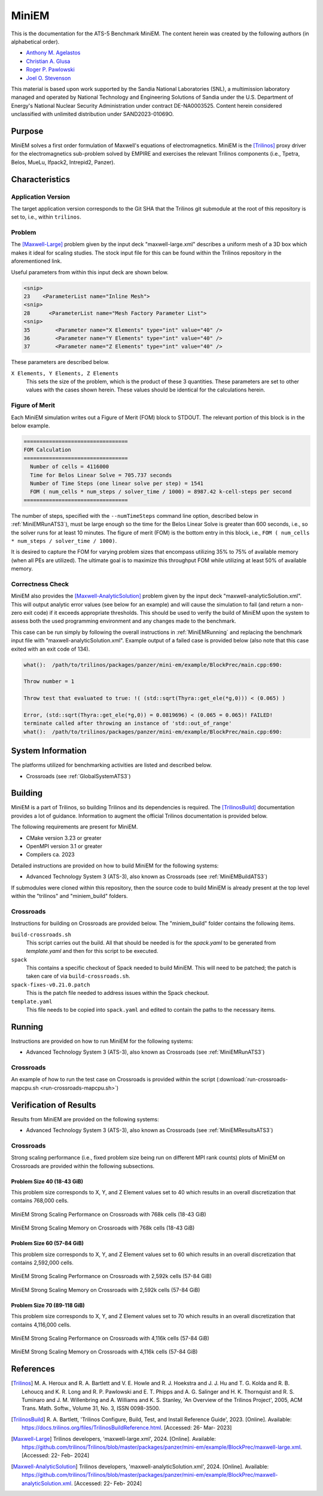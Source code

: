 ******
MiniEM
******

This is the documentation for the ATS-5 Benchmark MiniEM. The content herein was
created by the following authors (in alphabetical order).

- `Anthony M. Agelastos <mailto:amagela@sandia.gov>`_
- `Christian A. Glusa <mailto:caglusa@sandia.gov>`_
- `Roger P. Pawlowski <mailto:rppawlo@sandia.gov>`_
- `Joel O. Stevenson <mailto:josteve@sandia.gov>`_

This material is based upon work supported by the Sandia National Laboratories
(SNL), a multimission laboratory managed and operated by National Technology and
Engineering Solutions of Sandia under the U.S. Department of Energy's National
Nuclear Security Administration under contract DE-NA0003525. Content herein
considered unclassified with unlimited distribution under SAND2023-01069O.

Purpose
=======

MiniEM solves a first order formulation of Maxwell's equations of
electromagnetics. MiniEM is the [Trilinos]_ proxy driver for the
electromagnetics sub-problem solved by EMPIRE and exercises the relevant
Trilinos components (i.e., Tpetra, Belos, MueLu, Ifpack2, Intrepid2, Panzer).


Characteristics
===============


Application Version
-------------------

The target application version corresponds to the Git SHA that the Trilinos git
submodule at the root of this repository is set to, i.e., within ``trilinos``.


Problem
-------

The [Maxwell-Large]_ problem given by the input deck "maxwell-large.xml"
describes a uniform mesh of a 3D box which makes it ideal for scaling studies.
The stock input file for this can be found within the Trilinos repository in the
aforementioned link.

Useful parameters from within this input deck are shown below.

.. code-block::

   <snip>
   23    <ParameterList name="Inline Mesh">
   <snip>
   28      <ParameterList name="Mesh Factory Parameter List">
   <snip>
   35        <Parameter name="X Elements" type="int" value="40" />
   36        <Parameter name="Y Elements" type="int" value="40" />
   37        <Parameter name="Z Elements" type="int" value="40" />

These parameters are described below.

``X Elements, Y Elements, Z Elements``
   This sets the size of the problem, which is the product of these 3
   quantities. These parameters are set to other values with the cases shown
   herein. These values should be identical for the calculations herein.


Figure of Merit
---------------

Each MiniEM simulation writes out a Figure of Merit (FOM) block to
STDOUT. The relevant portion of this block is in the below example.

.. code-block::

   =================================
   FOM Calculation
   =================================
     Number of cells = 4116000
     Time for Belos Linear Solve = 705.737 seconds
     Number of Time Steps (one linear solve per step) = 1541
     FOM ( num_cells * num_steps / solver_time / 1000) = 8987.42 k-cell-steps per second 
   =================================

The number of steps, specified with the ``--numTimeSteps`` command
line option, described below in :ref:`MiniEMRunATS3`), must be large
enough so the time for the Belos Linear Solve is greater than 600
seconds, i.e., so the solver runs for at least 10 minutes. The figure
of merit (FOM) is the bottom entry in this block, i.e., ``FOM (
num_cells * num_steps / solver_time / 1000)``.

It is desired to capture the FOM for varying problem sizes that
encompass utilizing 35% to 75% of available memory (when all PEs are
utilized). The ultimate goal is to maximize this throughput FOM while
utilizing at least 50% of available memory.


Correctness Check
-----------------

MiniEM also provides the [Maxwell-AnalyticSolution]_ problem given by
the input deck "maxwell-analyticSolution.xml". This will output
analytic error values (see below for an example) and will cause the
simulation to fail (and return a non-zero exit code) if it exceeds
appropriate thresholds. This should be used to verify the build of
MiniEM upon the system to assess both the used programming environment
and any changes made to the benchmark.

.. code-block::
   :emphasize-lines: 2

   The Belos solver "GMRES block system" of type ""Belos::BlockGmresSolMgr": {Flexible: true, Num Blocks: 10, Maximum Iterations: 10, Maximum Restarts: 20, Convergence Tolerance: 1e-08}" returned a solve status of "SOLVE_STATUS_CONVERGED" in 1 iterations with total CPU time of 0.0189103 sec
   L2 Error E maxwell - analyticSolution = 0.0566793

   * finished time step 6, t = 5e-09
   **************************************************

This case can be run simply by following the overall instructions in
:ref:`MiniEMRunning` and replacing the benchmark input file with
"maxwell-analyticSolution.xml". Example output of a failed case is
provided below (also note that this case exited with an exit code of
134).

.. code-block::

   what():  /path/to/trilinos/packages/panzer/mini-em/example/BlockPrec/main.cpp:690:

   Throw number = 1

   Throw test that evaluated to true: !( (std::sqrt(Thyra::get_ele(*g,0))) < (0.065) )

   Error, (std::sqrt(Thyra::get_ele(*g,0)) = 0.0819696) < (0.065 = 0.065)! FAILED!
   terminate called after throwing an instance of 'std::out_of_range'
   what():  /path/to/trilinos/packages/panzer/mini-em/example/BlockPrec/main.cpp:690:


System Information
==================

The platforms utilized for benchmarking activities are listed and described below.

* Crossroads (see :ref:`GlobalSystemATS3`)


Building
========

MiniEM is a part of Trilinos, so building Trilinos and its dependencies is
required. The [TrilinosBuild]_ documentation provides a lot of guidance.
Information to augment the official Trilinos documentation is provided below.

The following requirements are present for MiniEM.

* CMake version 3.23 or greater
* OpenMPI version 3.1 or greater
* Compilers ca. 2023

Detailed instructions are provided on how to build MiniEM for the
following systems:

* Advanced Technology System 3 (ATS-3), also known as Crossroads (see
  :ref:`MiniEMBuildATS3`)

If submodules were cloned within this repository, then the source code
to build MiniEM is already present at the top level within the
"trilinos" and "miniem_build" folders.


.. _MiniEMBuildATS3:

Crossroads
----------

Instructions for building on Crossroads are provided below. The
"miniem_build" folder contains the following items.

``build-crossroads.sh``
   This script carries out the build. All that should be needed is for
   the `spack.yaml` to be generated from `template.yaml` and then for
   this script to be executed.
``spack``
   This contains a specific checkout of Spack needed to build
   MiniEM. This will need to be patched; the patch is taken care of
   via ``build-crossroads.sh``.
``spack-fixes-v0.21.0.patch``
   This is the patch file needed to address issues within the Spack
   checkout.
``template.yaml``
   This file needs to be copied into ``spack.yaml`` and edited to
   contain the paths to the necessary items.


.. _MiniEMRunning:

Running
=======

Instructions are provided on how to run MiniEM for the following systems:

* Advanced Technology System 3 (ATS-3), also known as Crossroads (see
  :ref:`MiniEMRunATS3`)


.. _MiniEMRunATS3:

Crossroads
----------

An example of how to run the test case on Crossroads is provided
within the script (:download:`run-crossroads-mapcpu.sh
<run-crossroads-mapcpu.sh>`)


Verification of Results
=======================

Results from MiniEM are provided on the following systems:

* Advanced Technology System 3 (ATS-3), also known as Crossroads (see
  :ref:`MiniEMResultsATS3`)


.. _MiniEMResultsATS3:

Crossroads
----------

Strong scaling performance (i.e., fixed problem size being run on
different MPI rank counts) plots of MiniEM on Crossroads are provided
within the following subsections.

Problem Size 40 (18-43 GiB)
^^^^^^^^^^^^^^^^^^^^^^^^^^^

This problem size corresponds to X, Y, and Z Element values set to 40
which results in an overall discretization that contains 768,000
cells.

.. csv-table:: MiniEM Strong Scaling Performance and Memory on Crossroads with 768k cells (18-43 GiB)
   :file: ats3-0768k.csv
   :align: center
   :widths: 10, 10, 10, 10, 10, 10, 10
   :header-rows: 1

.. figure:: ats3-0768k.png
   :align: center
   :scale: 50%
   :alt: MiniEM Strong Scaling Performance on Crossroads with 768k cells (18-43 GiB)

   MiniEM Strong Scaling Performance on Crossroads with 768k cells (18-43 GiB)

.. figure:: ats3-0768k-mem.png
   :align: center
   :scale: 50%
   :alt: MiniEM Strong Scaling Memory on Crossroads with 768k cells (18-43 GiB)

   MiniEM Strong Scaling Memory on Crossroads with 768k cells (18-43 GiB)

Problem Size 60 (57-84 GiB)
^^^^^^^^^^^^^^^^^^^^^^^^^^^

This problem size corresponds to X, Y, and Z Element values set to 60
which results in an overall discretization that contains 2,592,000
cells.

.. csv-table:: MiniEM Strong Scaling Performance and Memory on Crossroads with 2,592k cells (57-84 GiB)
   :file: ats3-2592k.csv
   :align: center
   :widths: 10, 10, 10, 10, 10, 10, 10
   :header-rows: 1

.. figure:: ats3-2592k.png
   :align: center
   :scale: 50%
   :alt: MiniEM Strong Scaling Performance on Crossroads with 2,592k cells (57-84 GiB)

   MiniEM Strong Scaling Performance on Crossroads with 2,592k cells (57-84 GiB)

.. figure:: ats3-2592k-mem.png
   :align: center
   :scale: 50%
   :alt: MiniEM Strong Scaling Memory on Crossroads with 2,592k cells (57-84 GiB)

   MiniEM Strong Scaling Memory on Crossroads with 2,592k cells (57-84 GiB)


Problem Size 70 (89-118 GiB)
^^^^^^^^^^^^^^^^^^^^^^^^^^^^

This problem size corresponds to X, Y, and Z Element values set to 70
which results in an overall discretization that contains 4,116,000
cells.

.. csv-table:: MiniEM Strong Scaling Performance and Memory on Crossroads with 4,116k cells (57-84 GiB)
   :file: ats3-4116k.csv
   :align: center
   :widths: 10, 10, 10, 10, 10, 10, 10
   :header-rows: 1

.. figure:: ats3-4116k.png
   :align: center
   :scale: 50%
   :alt: MiniEM Strong Scaling Performance on Crossroads with 4,116k cells (57-84 GiB)

   MiniEM Strong Scaling Performance on Crossroads with 4,116k cells (57-84 GiB)

.. figure:: ats3-4116k-mem.png
   :align: center
   :scale: 50%
   :alt: MiniEM Strong Scaling Memory on Crossroads with 4,116k cells (57-84 GiB)

   MiniEM Strong Scaling Memory on Crossroads with 4,116k cells (57-84 GiB)


References
==========

.. [Trilinos] M. A. Heroux and R. A. Bartlett and V. E. Howle and R. J. Hoekstra
              and J. J. Hu and T. G. Kolda and R. B. Lehoucq and K. R. Long
              and R. P. Pawlowski and E. T. Phipps and A. G. Salinger and H. K.
              Thornquist and R. S. Tuminaro and J. M. Willenbring and A.
              Williams and K. S. Stanley, 'An Overview of the Trilinos Project',
              2005, ACM Trans. Math. Softw., Volume 31, No. 3, ISSN 0098-3500.
.. [TrilinosBuild] R. A. Bartlett, 'Trilinos Configure, Build, Test, and Install
                   Reference Guide', 2023. [Online]. Available:
                   https://docs.trilinos.org/files/TrilinosBuildReference.html.
                   [Accessed: 26- Mar- 2023]
.. [Maxwell-Large] Trilinos developers, 'maxwell-large.xml', 2024. [Online]. Available: https://github.com/trilinos/Trilinos/blob/master/packages/panzer/mini-em/example/BlockPrec/maxwell-large.xml. [Accessed: 22- Feb- 2024]
.. [Maxwell-AnalyticSolution] Trilinos developers, 'maxwell-analyticSolution.xml', 2024. [Online]. Available: https://github.com/trilinos/Trilinos/blob/master/packages/panzer/mini-em/example/BlockPrec/maxwell-analyticSolution.xml. [Accessed: 22- Feb- 2024]

